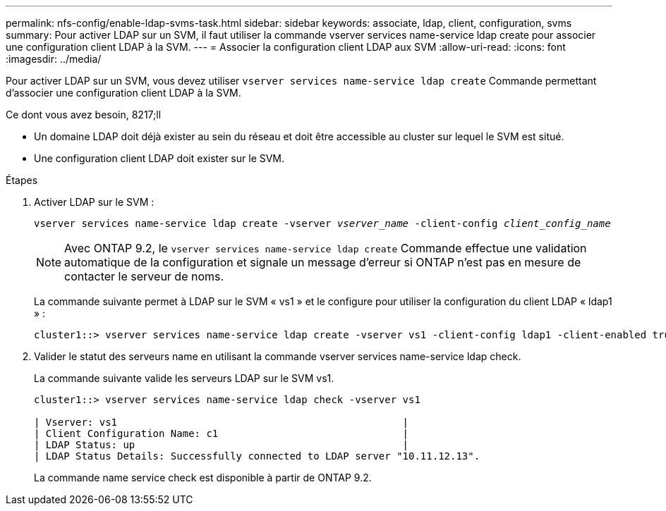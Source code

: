 ---
permalink: nfs-config/enable-ldap-svms-task.html 
sidebar: sidebar 
keywords: associate, ldap, client, configuration, svms 
summary: Pour activer LDAP sur un SVM, il faut utiliser la commande vserver services name-service ldap create pour associer une configuration client LDAP à la SVM. 
---
= Associer la configuration client LDAP aux SVM
:allow-uri-read: 
:icons: font
:imagesdir: ../media/


[role="lead"]
Pour activer LDAP sur un SVM, vous devez utiliser `vserver services name-service ldap create` Commande permettant d'associer une configuration client LDAP à la SVM.

.Ce dont vous avez besoin, 8217;ll
* Un domaine LDAP doit déjà exister au sein du réseau et doit être accessible au cluster sur lequel le SVM est situé.
* Une configuration client LDAP doit exister sur le SVM.


.Étapes
. Activer LDAP sur le SVM :
+
`vserver services name-service ldap create -vserver _vserver_name_ -client-config _client_config_name_`

+
[NOTE]
====
Avec ONTAP 9.2, le `vserver services name-service ldap create` Commande effectue une validation automatique de la configuration et signale un message d'erreur si ONTAP n'est pas en mesure de contacter le serveur de noms.

====
+
La commande suivante permet à LDAP sur le SVM « vs1 » et le configure pour utiliser la configuration du client LDAP « ldap1 » :

+
[listing]
----
cluster1::> vserver services name-service ldap create -vserver vs1 -client-config ldap1 -client-enabled true
----
. Valider le statut des serveurs name en utilisant la commande vserver services name-service ldap check.
+
La commande suivante valide les serveurs LDAP sur le SVM vs1.

+
[listing]
----
cluster1::> vserver services name-service ldap check -vserver vs1

| Vserver: vs1                                                |
| Client Configuration Name: c1                               |
| LDAP Status: up                                             |
| LDAP Status Details: Successfully connected to LDAP server "10.11.12.13".                                              |
----
+
La commande name service check est disponible à partir de ONTAP 9.2.



